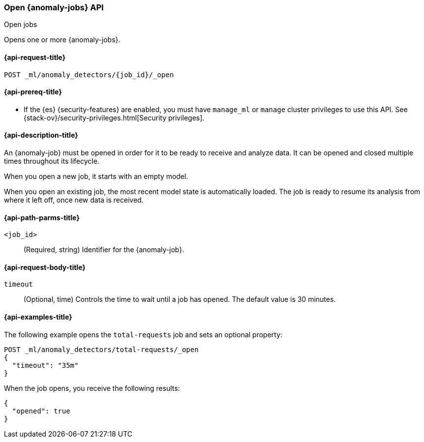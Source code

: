 [role="xpack"]
[testenv="platinum"]
[[ml-open-job]]
=== Open {anomaly-jobs} API
++++
<titleabbrev>Open jobs</titleabbrev>
++++

Opens one or more {anomaly-jobs}.

[[ml-open-job-request]]
==== {api-request-title}

`POST _ml/anomaly_detectors/{job_id}/_open`

[[ml-open-job-prereqs]]
==== {api-prereq-title}

* If the {es} {security-features} are enabled, you must have `manage_ml` or
`manage` cluster privileges to use this API. See
{stack-ov}/security-privileges.html[Security privileges].

[[ml-open-job-desc]]
==== {api-description-title}

An {anomaly-job} must be opened in order for it to be ready to receive and
analyze data. It can be opened and closed multiple times throughout its
lifecycle.

When you open a new job, it starts with an empty model.

When you open an existing job, the most recent model state is automatically
loaded. The job is ready to resume its analysis from where it left off, once new
data is received.

[[ml-open-job-path-parms]]
==== {api-path-parms-title}

`<job_id>`::
  (Required, string) Identifier for the {anomaly-job}.

[[ml-open-job-request-body]]
==== {api-request-body-title}

`timeout`::
  (Optional, time) Controls the time to wait until a job has opened. The default
  value is 30 minutes.

[[ml-open-job-example]]
==== {api-examples-title}

The following example opens the `total-requests` job and sets an optional
property:

[source,console]
--------------------------------------------------
POST _ml/anomaly_detectors/total-requests/_open
{
  "timeout": "35m"
}
--------------------------------------------------
// TEST[skip:setup:server_metrics_job]

When the job opens, you receive the following results:

[source,console-result]
----
{
  "opened": true
}
----
